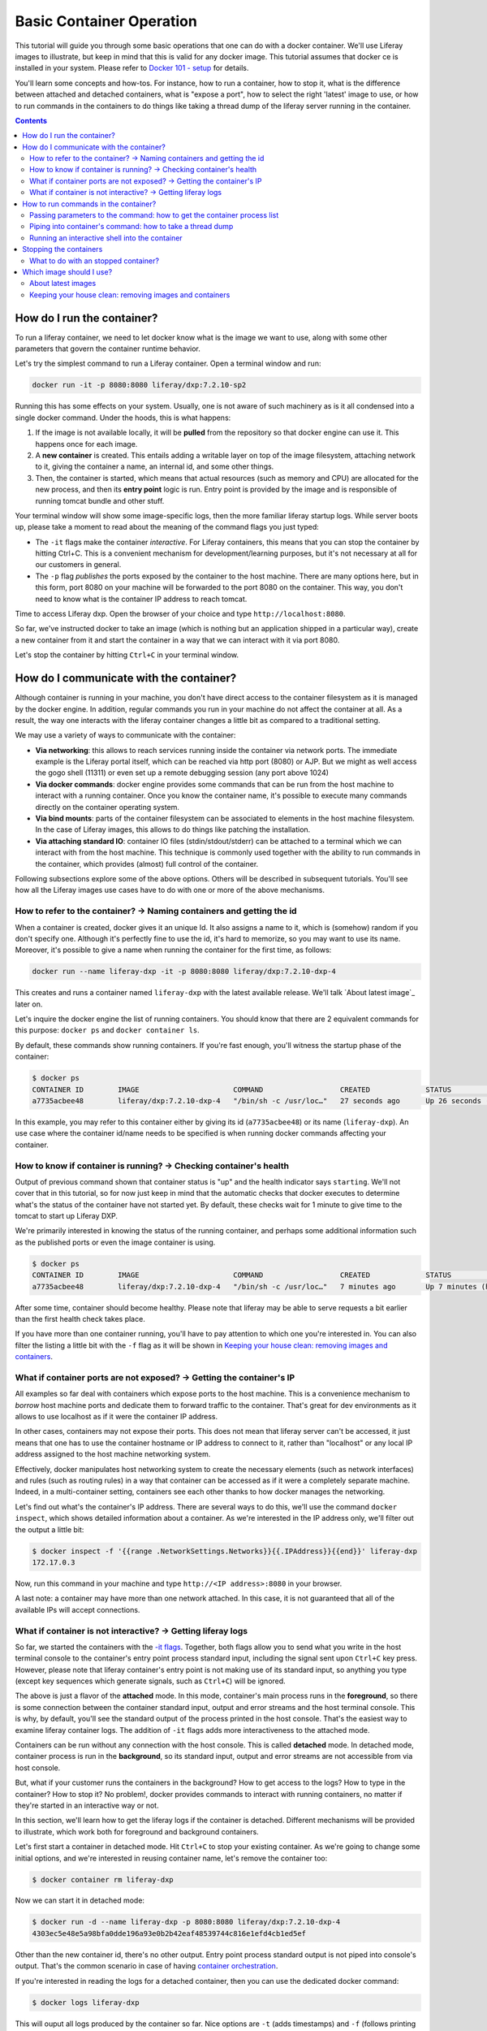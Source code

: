 Basic Container Operation
*************************

This tutorial will guide you through some basic operations that one can do with a docker container. We'll use Liferay images to illustrate, but keep in mind that this is valid for any docker image. This tutorial assumes that docker ce is installed in your system. Please refer to `Docker 101 - setup <https://grow.liferay.com/share/Docker+101+-+Setup>`_ for details.

You'll learn some concepts and how-tos. For instance, how to run a container, how to stop it, what is the difference between attached and detached containers, what is "expose a port", how to select the right 'latest' image to use, or how to run commands in the containers to do things like taking a thread dump of the liferay server running in the container.

.. contents::

How do I run the container?
===========================
To run a liferay container, we need to let docker know what is the image we want to use, along with some other parameters that govern the container runtime behavior.

Let's try the simplest command to run a Liferay container. Open a terminal window and run:

.. code-block:: bash

    docker run -it -p 8080:8080 liferay/dxp:7.2.10-sp2

Running this has some effects on your system. Usually, one is not aware of such machinery as is it all condensed into a single docker command. Under the hoods, this is what happens:

1. If the image is not available locally, it will be **pulled** from the repository so that docker engine can use it. This happens once for each image.
2. A **new container** is created. This entails adding a writable layer on top of the image filesystem, attaching network to it, giving the container a name, an internal id, and some other things.
3. Then, the container is started, which means that actual resources (such as memory and CPU) are allocated for the new process, and then its **entry point** logic is run. Entry point is provided by the image and is responsible of running tomcat bundle and other stuff.

Your terminal window will show some image-specific logs, then the more familiar liferay startup logs. While server boots up, please take a moment to read about the meaning of the command flags you just typed:

.. _`-it flags`:

*  The ``-it`` flags make the container *interactive*. For Liferay containers, this means that you can stop the container by hitting Ctrl+C. This is a convenient mechanism for development/learning purposes, but it's not necessary at all for our customers in general.
* The ``-p`` flag *publishes* the ports exposed by the container to the host machine. There are many options here, but in this form, port 8080 on your machine will be forwarded to the port 8080 on the container. This way, you don't need to know what is the container IP address to reach tomcat.

Time to access Liferay dxp. Open the browser of your choice and type
``http://localhost:8080``.

So far, we've instructed docker to take an image (which is nothing but an application shipped in a particular way), create a new container from it and start the container in a way that we can interact with it via port 8080.

Let's stop the container by hitting ``Ctrl+C`` in your terminal window.

How do I communicate with the container?
========================================
Although container is running in your machine, you don't have direct access to the container filesystem as it is managed by the docker engine. In addition, regular commands you run in your machine do not affect the container at all. As a result, the way one interacts with the liferay container changes a little bit as compared to a traditional setting.

We may use a variety of ways to communicate with the container:

* **Via networking**: this allows to reach services running inside the container via network ports. The immediate example is the Liferay portal itself, which can be reached via http port (8080) or AJP. But we might as well access the gogo shell (11311) or even set up a remote debugging session (any port above 1024)
* **Via docker commands**: docker engine provides some commands that can be run from the host machine to interact with a running container. Once you know the container name, it's possible to execute many commands directly on the container operating system.
* **Via bind mounts**: parts of the container filesystem can be associated to elements in the host machine filesystem. In the case of Liferay images, this allows to do things like patching the installation.
* **Via attaching standard IO**: container IO files (stdin/stdout/stderr) can be attached to a terminal which we can interact with from the host machine. This technique is commonly used together with the ability to run commands in the container, which provides (almost) full control of the container.

Following subsections explore some of the above options. Others will be described in subsequent tutorials. You'll see how all the Liferay images use cases have to do with one or more of the above mechanisms.

How to refer to the container? → Naming containers and getting the id
---------------------------------------------------------------------
When a container is created, docker gives it an unique Id. It also assigns a name to it, which is (somehow) random if you don't specify one. Although it's perfectly fine to use the id, it's hard to memorize, so you may want to use its name. Moreover, it's possible to give a name when running the container for the first time, as follows:

.. code-block:: bash

    docker run --name liferay-dxp -it -p 8080:8080 liferay/dxp:7.2.10-dxp-4

This creates and runs a container named ``liferay-dxp`` with the latest available release. We'll talk `About latest image`_ later on.

Let's inquire the docker engine the list of running containers. You should know that there are 2 equivalent commands for this purpose: ``docker ps`` and ``docker container ls``.

By default, these commands show running containers. If you're fast enough, you'll witness the startup phase of the container:

.. code-block:: bash

    $ docker ps
    CONTAINER ID        IMAGE                      COMMAND                  CREATED             STATUS                             PORTS                                                   NAMES
    a7735acbee48        liferay/dxp:7.2.10-dxp-4   "/bin/sh -c /usr/loc…"   27 seconds ago      Up 26 seconds (health: starting)   8000/tcp, 8009/tcp, 11311/tcp, 0.0.0.0:8080->8080/tcp   liferay-dxp

In this example, you may refer to this container either by giving its id (``a7735acbee48``) or its name (``liferay-dxp``). An use case where the container id/name needs to be specified is when running docker commands affecting your container.

How to know if container is running? → Checking container's health
------------------------------------------------------------------
Output of previous command shown that container status is "up" and the health indicator says ``starting``. We'll not cover that in this tutorial, so for now just keep in mind that the automatic checks that docker executes to determine what's the status of the container have not started yet. By default, these checks wait for 1 minute to give time to the tomcat to start up Liferay DXP.

We're primarily interested in knowing the status of the running container, and perhaps some additional information such as the published ports or even the image container is using.

.. code-block:: bash

    $ docker ps
    CONTAINER ID        IMAGE                      COMMAND                  CREATED             STATUS                   PORTS                                                   NAMES
    a7735acbee48        liferay/dxp:7.2.10-dxp-4   "/bin/sh -c /usr/loc…"   7 minutes ago       Up 7 minutes (healthy)   8000/tcp, 8009/tcp, 11311/tcp, 0.0.0.0:8080->8080/tcp   liferay-dxp

After some time, container should become healthy. Please note that liferay may be able to serve requests a bit earlier than the first health check takes place.

If you have more than one container running, you'll have to pay attention to which one you're interested in. You can also filter the listing a little bit with the ``-f`` flag as it will be shown in `Keeping your house clean: removing images and containers`_.

What if container ports are not exposed? → Getting the container's IP
---------------------------------------------------------------------
All examples so far deal with containers which expose ports to the host machine. This is a convenience mechanism to *borrow* host machine ports and dedicate them to forward traffic to the container. That's great for dev environments as it allows to use localhost as if it were the container IP address.

In other cases, containers may not expose their ports. This does not mean that liferay server can't be accessed, it just means that one has to use the container hostname or IP address to connect to it, rather than "localhost" or any local IP address assigned to the host machine networking system.

Effectively, docker manipulates host networking system to create the necessary elements (such as network interfaces) and rules (such as routing rules) in a way that container can be accessed as if it were a completely separate machine. Indeed, in a multi-container setting, containers see each other thanks to how docker manages the networking.

Let's find out what's the container's IP address. There are several ways to do this, we'll use the command ``docker inspect``, which shows detailed information about a container. As we're interested in the IP address only, we'll filter out the output a little bit:

.. code-block:: bash

    $ docker inspect -f '{{range .NetworkSettings.Networks}}{{.IPAddress}}{{end}}' liferay-dxp
    172.17.0.3

Now, run this command in your machine and type ``http://<IP address>:8080`` in your browser.

A last note: a container may have more than one network attached. In this case, it is not guaranteed that all of the available IPs will accept connections.

What if container is not interactive? → Getting liferay logs
------------------------------------------------------------
So far, we started the containers with the `-it flags`_. Together, both flags allow you to send what you write in the host terminal console to the container's entry point process standard input, including the signal sent upon ``Ctrl+C`` key press. However, please note that liferay container's entry point is not making use of its standard input, so anything you type (except key sequences which generate signals, such as ``Ctrl+C``) will be ignored.

.. foreground:

The above is just a flavor of the **attached** mode. In this mode, container's main process runs in the **foreground**, so there is some connection between the container standard input, output and error streams and the host terminal console. This is why, by default, you'll see the standard output of the process printed in the host console. That's the easiest way to examine liferay container logs. The addition of ``-it`` flags adds more interactiveness to the attached mode.

Containers can be run without any connection with the host console. This is called **detached** mode. In detached mode, container process is run in the **background**, so its standard input, output and error streams are not accessible from via host console.

But, what if your customer runs the containers in the background? How to get access to the logs? How to type in the container? How to stop it? No problem!, docker provides commands to interact with running containers, no matter if they're started in an interactive way or not.

In this section, we'll learn how to get the liferay logs if the container is detached. Different mechanisms will be provided to illustrate, which work both for foreground and background containers.

Let's first start a container in detached mode. Hit ``Ctrl+C`` to stop your existing container. As we're going to change some initial options, and we're interested in reusing container name, let's remove the container too:

.. code-block:: bash

    $ docker container rm liferay-dxp

Now we can start it in detached mode:

.. code-block:: bash

    $ docker run -d --name liferay-dxp -p 8080:8080 liferay/dxp:7.2.10-dxp-4
    4303ec5e48e5a98bfa0dde196a93e0b2b42eaf48539744c816e1efd4cb1ed5ef

Other than the new container id, there's no other output. Entry point process standard output is not piped into console's output. That's the common scenario in case of having `container orchestration <https://grow.liferay.com/people/Liferay+Docker+Images.+Preliminary+concepts#container-orchestration-and-scaling>`_.

If you're interested in reading the logs for a detached container, then you can use the dedicated docker command:

.. code-block:: bash

    $ docker logs liferay-dxp

This will ouput all logs produced by the container so far. Nice options are ``-t`` (adds timestamps) and ``-f`` (follows printing logs after invoking the command).

Other possibility to see the logs, specially if you want to trace them just for a specific period of time, is to **attach** to the container:

.. code-block:: bash

    $ docker attach --sig-proxy=false  liferay-dxp

This attaches your terminal’s standard input, output, and error to the running container. If you don't see any output, that's fine: container may not be outputting any data at this moment. We use ``--sig-proxy=false`` to make sure this command does not send signals to the container, so that ``Ctrl-C`` will be used to quit ``docker attach`` command rather than being sent as a termination signal to the container.

At this moment, you can choose to keep this container running and do the rest of the tutorial. In case you prefer the interactive container, please see `Stopping the container`_ to stop it, delete it and run it again in the foreground. Don't forget to add the ``-it`` flags.

There are more advanced ways to read portal logs, but those require running commands into the container.

How to run commands in the container?
=====================================
It's possible to execute commands in the container, meaning run any available command in the container's operating system. This is achieved by running the ``docker exec`` command in the host machine. As you may guess, this has a big potential, which we'll illustrate here.

Let's start by running a very simple, yet illustrative command to get the current working directory in the container:

.. code-block:: bash

    $ docker exec liferay-dxp pwd
    /opt/liferay

As you can see, the returned value is the container's working directory, and not the host's one.

The above command just returns control to the host machine, in other words, it's not interactive. We can have more advanced scenarios which may be quite useful to troubleshoot issues. Following subsections describe the most common ones.

Passing parameters to the command: how to get the container process list
------------------------------------------------------------------------
If your command needs parameters, just append them to the docker exec invocation. Let's ask the process list of the container with some specific fields:

.. code-block:: bash

    $ docker exec liferay-dxp ps -o pid,ppid,user,args
    PID   PPID  USER     COMMAND
        1     0 liferay  {liferay_entrypo} /bin/bash /usr/local/bin/liferay_entrypoint.sh
        7     1 liferay  {start_liferay.s} /bin/bash /usr/local/bin/start_liferay.sh
        8     7 liferay  /usr/lib/jvm/zulu8/bin/java -Djava.util.logging.config.file=/opt/liferay/tomcat/conf/logging.properties -Djava.util.logging.manager=org.apache.juli.ClassLoaderLogManager -Djdk.tls.ephemeralDHKeySize=2048 -Djava.protocol.handler.pkgs=org.apache.catalina.webresources -Dorg.apache.catalina.security.SecurityListener.UMASK=0027 -Dfile.encoding=UTF-8 -Djava.locale.providers=JRE,COMPAT,CLDR -Djava.net.preferIPv4Stack=true -Duser.timezone=GMT -Xms2560m -Xmx2560m -XX:MaxNewSize=1536m -XX:MaxMetaspaceSize=768m -XX:MetaspaceSize=768m -XX:NewSize=1536m -XX:SurvivorRatio=7 -Dignore.endorsed.dirs= -classpath /opt/liferay/tomcat/bin/bootstrap.jar:/opt/liferay/tomcat/bin/tomcat-juli.jar -Dcatalina.base=/opt/liferay/tomcat -Dcatalina.home=/opt/liferay/tomcat -Djava.io.tmpdir=/opt/liferay/tomcat/temp org.apache.catalina.startup.Bootstrap start
    13992     0 liferay  ps -o pid,ppid,user,args

There are some interesting information here:

* First process (pid 1) is in charge of running the entry point. It's the first process run by the container.
* Second process (pid 7) is a script aimed at starting the tomcat. We know this is a child process of the entry point (ppid is 1)
* Third process (pid 8) is the JVM running tomcat, which was in turn launched from the process with pid 7
* Fourth process is the ps command we just ran from the host via ``docker exec``. As you can see, it contains all the arguments you passed to it
* All processes are owned by ``liferay`` user

Piping into container's command: how to take a thread dump
----------------------------------------------------------
You just saw how parameters can be passed to the command, however, the standard piping mechanisms are still governed by the host's operating system. Let us illustrate this with the command we'd use to take a thread dump:

.. code-block:: bash

    $ docker exec liferay-dxp pgrep -of tomcat | xargs kill -3
    kill: (8): Operation not permitted

The above command is trying to send the -3 signal to the process running the JVM in the container, in order to have it send a thread dump to the JVM standard output. The logic is:

* ``pgrep -of tomcat`` outputs the pid of the system process(es) which command contains the string "tomcat". The ``-o`` option instructs pgrep to only show the older pid. We need it as, at the moment we invoke it in the liferay container, there are 2 matching processes. :

  * The process running tomcat. As we saw earlier, that is the process with pid 8.
  * The process running the ``pgrep`` itself, which includes "tomcat" in its args

* Then we pipe that pid number to the xargs, which transforms it into a regular parameter to what comes next: ``kill -3`` will therefore become ``kill -3 8``

However, we got an error and the thread dump is not being shown. What went wrong here?

The answer relies on *who* is running the kill command. One may think that it's being run by the container. However, above invocation makes the host to run the kill command. So you're basically **trying to kill the process with pid 8 in the host, not in the container**, hence the ``Operation not permitted`` error.

So how do we ensure that piping is happening in the container? We need to send the entire command with the piping to the next command, to the container. We can do that if we ask the container to run an shell interpreter and pass everything to the interpreter, as follows:

.. code-block:: bash

    $ docker exec liferay-dxp bash -c 'pgrep -of tomcat | xargs kill -3'

This is running the bash interpreter and instructing it to run a command. All of that command (including the pipe) happens now in the container.

A similar thing happens in the case of using other shell features like **environment variables** and **command substitution**. We must ensure we're using the variable value in the container and the command substitution takes place in the container too. Let's illustrate this in the following bonus exercises.

**Bonus exercise 1**. Explain why these two commands return different things

.. code-block:: bash

    $ docker exec liferay-dxp bash -c 'echo $JAVA_HOME'
    $ docker exec liferay-dxp echo $JAVA_HOME

**Bonus exercise 2**. Perhaps you noticed we used xargs to provide the pid to the kill command above, and wondered why do not send it directly, with a command substitution like ``kill -3 $(pgrep -of tomcat)``.
Explain why, even if we are delimiting the full command to execute in the container, results of the first pair of commands are different, whereas results of the second pair of commands is the same:

.. code-block:: bash

    $ docker exec liferay-dxp bash -c 'kill -3 $(pgrep -of tomcat)'
    $ docker exec liferay-dxp bash -c "kill -3 $(pgrep -of tomcat)"


.. code-block:: bash

    $ docker exec liferay-dxp bash -c 'pgrep -of tomcat | xargs kill -3'
    $ docker exec liferay-dxp bash -c "pgrep -of tomcat | xargs kill -3"


Running an interactive shell into the container
-----------------------------------------------
So far we've seen container's output into our console, but we have typed nothing to be sent back to the container interactively. You may say: we've already seen the ``-it`` options which make the container ineractive right? Yes, we did, but as mentioned earlier, liferay image entry point ignores the input.

So, can we leverage the ability to run commands in the container to have an interactive shell? Yes, we can. To better understand this, it's important to realize that we can have many terminals in our host system. Whereas one may be used to run the container's entry point, others can be use to run commands. Each terminal can *attack* the container in a different way. Indeed, that is what we have done in the examples above.

As a result, we may have a container run in detached mode, and connect interactively to it to run a shell. For this to happen, please note that the *shell* itself must be available as a command in the container. Even the tiniest linux containers include a shell, and that's definitely the case of liferay containers. We've already made use of it in previous examples, instructing it to run a pipe of commands.

Now let's use it interactively:

.. code-block:: bash

     $ docker exec -it liferay-dxp bash

     liferay@0987fc380c16 /opt/liferay
     $


Here, the ``-it`` flags apply to this particular command invocation, not to the initial docker run command we used to start this container. This is telling the docker engine to run the bash program in the container, but attaching the standard input and output to those of the console in the host system. The result is a full fledged shell within the container.

This way, we can further run any command in the shell:

.. code-block:: bash

    liferay@0987fc380c16 /opt/liferay
    $ pwd
    /opt/liferay

    liferay@0987fc380c16 /opt/liferay
    $ ps
    PID   USER     TIME  COMMAND
        1 liferay   0:00 {liferay_entrypo} /bin/bash /usr/local/bin/liferay_entrypoint.sh
        7 liferay   0:00 {start_liferay.s} /bin/bash /usr/local/bin/start_liferay.sh
        8 liferay   3:25 /usr/lib/jvm/zulu8/bin/java -Djava.util.logging.config.file=/opt/liferay/tomcat/conf/logging.properties -Djava.util.logging.manager=org.apache.juli.Cl
      609 liferay   0:00 bash
      705 liferay   0:00 ps

As with other linux bash shells, we can exit it just by hitting ``Ctrl+D`` or typing exit:

.. code-block:: bash

    liferay@0987fc380c16 /opt/liferay
    $ exit
    exit

Note that we exited the command we just run (which turns out to be *bash*) but we did not stopped the container.

Stopping the containers
=======================
We've seen that' for containers running in the foreground_ and with the ``-it`` flags, we can stop it by just pressing ``Ctrl-C``. Though nice and convenient, most of the customer installations will make use of orchestrators which manage and run containers in the background. So all we have is a container id and a docker engine to manage the container.

Let's now stop the container. As it is running in detached mode, we have to send the stop signal to the container via command. This works both for foreground and background: containers:

.. code-block:: bash

    $ docker container stop liferay-dxp

This command, which can be shortened to ``docker stop``, tells the entry point to stop by sending it a SIGTERM signal, then waiting for some (configurable) time. While `LPS-111439 <https://issues.liferay.com/browse/LPS-111439>`_ gets a fix, the entry point will do nothing upon this signal. That makes docker to hard kill the container after some time, sending a KILL signal which abruptly stops the entry point and all its children processes, including the tomcat. That's normally not an issue for dev purposes.

However, customers may choose to stop the tomcat manually. You should know that, once tomcat stops, the entry point will try to run user-provided scripts before exiting. Being able to run them may be a good reason to avoid ``docker stop`` for containers where LPS-111439 is not fixed. Even if there's nothing to run, an ordered stop of the container is preferrable for production environments.

So, let's learn how to stop the container by stopping the tomcat. All you need to know is where tomcat lives, so that you can run the stop script:

.. code-block:: bash

    $ docker exec liferay-dxp /opt/liferay/tomcat/bin/shutdown.sh

This will work both for foreground and background containers, and will take the necessary time for the tomcat to stop.

You may find examples where customer attempts to stop the tomcat, then, after some grace period, does a ``docker container stop`` or even a ``docker container kill``, which kills the entry point process immediately.

What to do with an stopped container?
-------------------------------------
Stopped containers do exist in the docker engine, which means that the corresponding writable layer, and other runtime information, is still available. However, no processes are running within the container, so it just takes some disk space, but neither CPU nor memory.

A stopped container can be **started** with the ``docker start`` command. That's not the same as **run**. Whereas ``run`` creates a brand-new container, with its pristine writeable layer and a new name/id pair, ``start`` takes a pre-existing container. In both cases, CPU and memory are allocated in the host system, then the entry point process is run. It follows that it does not make any sense to ``docker run`` an existing container

.. code-block:: bash

    $ docker container start liferay-dxp

This command, which can be shortened to ``docker start``, takes no options. All the options you used when running it for the first time are in effect, and can't be reverted when you restart the container. This means, for example, that a detached container will remain detached when started, and so on.

An stopped container can be **deleted** as follows:

.. code-block:: bash

    $ docker container rm liferay-dxp

This command, which can be shortened to ``docker rm``, removes the writeable layer and runtime information, leaving the container name free for future reuse. Please note this does not delete the *image* which was used to create the container. Running containers can not be deleted.

Which image should I use?
=========================
Public docker images have a name and a tag which makes them unique. Please check `liferay image versions and traceability <https://grow.liferay.com/people/Liferay+Official+image+contents#liferay-images-versions-and-traceability>`_ for details. For the purposes of this tutorial, we'll focus on the ``dxp`` repository although most of the times, images from the ``portal`` repo would do fine too.

Generally speaking, you should use whatever version your customer is using. At the time of this writing, most recent dxp image is *liferay/dxp:7.2.10-sp2*. However, it may be a bit tricky to know what's the right image to use.

About latest images
-------------------
As detailed in  `liferay image versions and traceability <https://grow.liferay.com/people/Liferay+Official+image+contents#liferay-images-versions-and-traceability>`_, when you specify an image tag without a timestamp (such as ``liferay/dxp:7.2.10-sp1`` as opposed to ``liferay/dxp:7.2.10-sp1-202003230055``) you're actually referring to the *latest* version of that image. Let's review what does this mean.

To better understand what follows, please bear in mind that:

* Liferay images come with `a few software <https://grow.liferay.com/people/Liferay+Official+image+contents>`_ besides the liferay bundle. More specifically, images contain some utility scripts (most notably, the image's *entry point*) and come with some default configurations.
* For a given liferay version, several images are pushed to the repository. In this process:

  * Each new image is pushed with a new timestamp.
  * Even if the liferay bundled in it is the same, the utility scripts and/or default configs may differ.
  * A new image without a timestamp is pushed, pointing to the one with the latest timestamp.

* When running a container, docker engine will not pull an image if it's already available locally

It follows that the *time* when you last pulled the image matters. Let's see this with an example.

Imagine that you were working on a customer around mid march 2020. You made some tests with the latest `liferay/dxp:7.2.10-dxp-4 <https://hub.docker.com/r/liferay/dxp/tags?page=1&name=7.2.10-dxp-4>`_ image, which is the one your customer claims to use. Two months later, a customer reports an issue while utilizing the latest 7.2.10-dxp-4 image again. You go back to your docker engine and in this case, you're unable to reproduce the issue. How this can be possible?

Let's take a look to which images do you have in your docker engine. Let's kindly ask docker to print the image digest as well:

.. code-block:: bash

    $ docker image ls --digests liferay/dxp
    REPOSITORY          TAG                 DIGEST                                                                    IMAGE ID            CREATED             SIZE
    liferay/dxp         7.2.10-dxp-4        sha256:40d5b9869285d761872f1cc29bf47b442e57cdda12dec6b3777f6167594d9290   941328315cb7        2 months ago        1.19GB

If you go to the liferay/dxp repository, and `filter by tag <https://hub.docker.com/r/liferay/dxp/tags?page=1&name=7.2.10-dxp-4>`_, you'll see that there are a bunch of dxp-4 images. But only one has the `40d5b9` digest, corresponding to the `2020-03-23 timestamp <https://hub.docker.com/layers/liferay/dxp/7.2.10-dxp-4-202003230112/images/sha256-40d5b9869285d761872f1cc29bf47b442e57cdda12dec6b3777f6167594d9290?context=explore>`_. This means that you pulled the image between march, 23\ :sup:`rd`\  and march, 24\ :sup:`th`\ . In that time window, latest image (tagged with liferay/dxp:7.2.10-dxp-4) was pointing to that one. Right after march, 24\ :sup:`th`\  image was released, latest no longer pointed to the old one. Same liferay version, different logic in the build/utility scripts!

We're eager to help our customer, so first of all, let's pull the same image again:

.. code-block:: bash

    $ docker pull liferay/dxp:7.2.10-dxp-4
    7.2.10-dxp-4: Pulling from liferay/dxp
    89d9c30c1d48: Already exists
    9770148b41fb: Already exists
    ddfd35e29cd0: Pull complete
    a744eb453a3e: Pull complete
    dd545718e994: Pull complete
    87b8b05414eb: Pull complete
    a3d31bf0cc95: Pull complete
    Digest: sha256:1b22f4c852f464dd4a9ae33d30fe156f6b255bbee106f1b84389ae2d5b532eaa
    Status: Downloaded newer image for liferay/dxp:7.2.10-dxp-4
    docker.io/liferay/dxp:7.2.10-dxp-4

As you can see, there's a bunch of downloaded layers in this pull operation. Now, we can use the brand new image in our container:

.. code-block:: bash

    docker run -it -p 8080:8080 liferay/dxp:7.2.10-dxp-4

Note how this is the very same command we ran before. The difference is that now we're running a different container, with a different image.

Keeping your house clean: removing images and containers
--------------------------------------------------------

Now that we realized our *latest* image is outdated, we know that the containers we have created from this image are also outated. So we're interested in getting rid of these images and containers to save some disk space. We need, therefore, to be more explicit about what do we want to use and keep.

Let's see what do we have now:

.. code-block:: bash

    $ docker image ls --digests liferay/dxp
    REPOSITORY          TAG                 DIGEST                                                                    IMAGE ID            CREATED             SIZE
    liferay/dxp         7.2.10-dxp-4        sha256:1b22f4c852f464dd4a9ae33d30fe156f6b255bbee106f1b84389ae2d5b532eaa   27a9f5513491        8 weeks ago         1.19GB
    liferay/dxp         <none>              sha256:40d5b9869285d761872f1cc29bf47b442e57cdda12dec6b3777f6167594d9290   941328315cb7        2 months ago        1.19GB

As we have 2 instances of the *same* image, docker can't use the same tag for both.



You may choose to delete the older one by providing the image id, which is an internal id assigned by docker:

.. code-block:: bash

    $ docker image rm 941328315cb7
    Error response from daemon: conflict: unable to delete 941328315cb7 (must be forced) - image is being used by stopped container 4946d54260d3

Here, you can see how Docker warns about an existing container. Indeed, **image cannot be deleted it is being used by a container**. Reason is that docker re-uses all the image filesystem when creating a container by just adding the writeable layer on top of it, meaning that the image contents are an integral part of the filesystem made available to the container. As containers are meant to be transient, it's safe to delete it.

So, we need to know how many containers we've created for a given image. The ``docker ps`` command lists containers, but we'll need to pass some parameters to get what we want. To begin, we have to tell docker ps that we want all containers (not only the running ones), we'll do that with the ``-a`` option. Also, we have to filter them by image with the ``-f`` option, which accepts different filters. Keep in mind that the image we're interested in does not have a tag so we must use the image id directly. The ``ancestor`` filter will do the trick:

.. code-block:: bash

    $ docker ps -a -f "ancestor=941328315cb7"
    CONTAINER ID        IMAGE               COMMAND                  CREATED             STATUS                      PORTS               NAMES
    f400f0dd7347        941328315cb7        "/bin/sh -c /usr/loc…"   7 weeks ago         Exited (0) 7 weeks ago                          happy_pascal
    0f91f6bda64d        941328315cb7        "/bin/sh -c /usr/loc…"   8 weeks ago         Exited (0) 8 weeks ago                          vigilant_meitner
    f4114542b6e9        941328315cb7        "/bin/sh -c /usr/loc…"   2 months ago        Exited (137) 8 weeks ago                        naughty_galois
    6b051414c8f2        941328315cb7        "/bin/sh -c /usr/loc…"   2 months ago        Exited (0) 2 months ago                         pedantic_cori
    2764d935b358        941328315cb7        "/bin/sh -c /usr/loc…"   2 months ago        Exited (0) 2 months ago                         romantic_mestorf
    e7e82ae15a67        941328315cb7        "/bin/sh -c /usr/loc…"   2 months ago        Exited (0) 2 months ago                         flamboyant_pascal
    18d21c1cfd45        941328315cb7        "/bin/sh -c /usr/loc…"   2 months ago        Exited (0) 2 months ago                         magical_goldstine
    47f9ed998bbb        941328315cb7        "/bin/sh -c /usr/loc…"   2 months ago        Exited (0) 2 months ago                         jovial_maxwell
    f8e6a3416f22        941328315cb7        "/bin/sh -c /usr/loc…"   2 months ago        Exited (0) 2 months ago                         cranky_mcnulty
    294397041f98        941328315cb7        "/bin/sh -c /usr/loc…"   2 months ago        Exited (137) 2 months ago                       cool_taussig


Those look too many to do manual removal, let's instruct docker to remove all of them in a single line:

.. code-block:: bash

    $ docker container rm $(docker ps -a -q -f "ancestor=941328315cb7")
    f400f0dd7347
    0f91f6bda64d
    f4114542b6e9
    6b051414c8f2
    2764d935b358
    e7e82ae15a67
    18d21c1cfd45
    47f9ed998bbb
    f8e6a3416f22
    294397041f98


The ``-q`` flag just outputs the container ids, which is just what docker container rm expects.

Finally, we can delete the image:

.. code-block:: bash

    $ docker image rm 941328315cb7
    Untagged: liferay/dxp@sha256:40d5b9869285d761872f1cc29bf47b442e57cdda12dec6b3777f6167594d9290
    Deleted: sha256:941328315cb77e280e89330b57055c7606182d694f51ff6d91bd6f5a3363cc81
    Deleted: sha256:a9d8cd3244737cd3f8f27b6a806e8bb5714eedbed31607dbddc15c34634b19aa
    Deleted: sha256:8c2f7f363c361d7743118430424d55071e56e56d5b8e89ee1b4c6050a4fa57c8
    Deleted: sha256:afaaf32bdfdd903569a06de98fca1f87e51f235359db280b4b3d9522ec5d906c
    Deleted: sha256:974cc03ce63766d0593065ef2818d0a56e532ee665f5d6a4861f61327f8a37fc
    Deleted: sha256:434b2628b2545faa9ae68c8ff0c61bbe38fccc069fe1a76f067889b5e09d4862
    $ docker image ls --digests liferay/dxp
    REPOSITORY          TAG                 DIGEST                                                                    IMAGE ID            CREATED             SIZE
    liferay/dxp         7.2.10-dxp-4        sha256:1b22f4c852f464dd4a9ae33d30fe156f6b255bbee106f1b84389ae2d5b532eaa   27a9f5513491        8 weeks ago         1.19GB

You can always pull it again by providing the full timestamp or the digest.

Finally, you can use ``-rm`` flag when creating a container so that it will be destroyed upon stop.

Let's review the takeaways so far:

* The concept of "latest" image changes with time. As tag name does not, docker will not pull the image if it's available locally, even if there's a newer one available in the repo.
* You may create a lot of containers for the same image. This situation is more common if you don't give a name to the containers, because docker will use a new name each time.
* It's a good practise to remove unused containers and images. An image can not be removed if it is used by a container, even if container is not running.